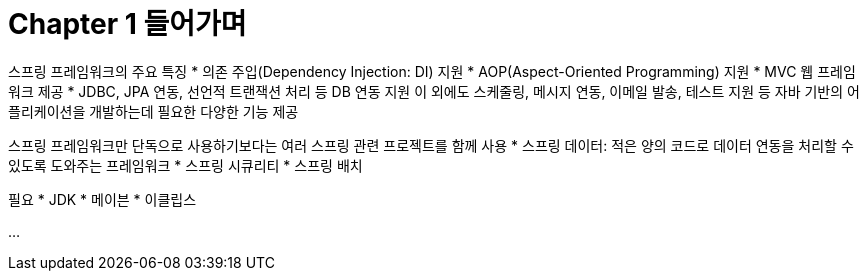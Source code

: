 = Chapter 1 들어가며

스프링 프레임워크의 주요 특징
* 의존 주입(Dependency Injection: DI) 지원
* AOP(Aspect-Oriented Programming) 지원
* MVC 웹 프레임워크 제공
* JDBC, JPA 연동, 선언적 트랜잭션 처리 등 DB 연동 지원
이 외에도 스케줄링, 메시지 연동, 이메일 발송, 테스트 지원 등 자바 기반의 어플리케이션을 개발하는데 필요한 다양한 기능 제공

스프링 프레임워크만 단독으로 사용하기보다는 여러 스프링 관련 프로젝트를 함께 사용
* 스프링 데이터: 적은 양의 코드로 데이터 연동을 처리할 수 있도록 도와주는 프레임워크
* 스프링 시큐리티
* 스프링 배치

필요
* JDK
* 메이븐
* 이클립스

...
